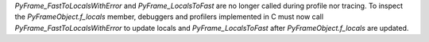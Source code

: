 `PyFrame_FastToLocalsWithError` and `PyFrame_LocalsToFast` are no longer
called during profile nor tracing. To inspect the `PyFrameObject.f_locals` member,
debuggers and profilers implemented in C must now call `PyFrame_FastToLocalsWithError`
to update locals and `PyFrame_LocalsToFast` after `PyFrameObject.f_locals` are updated.
